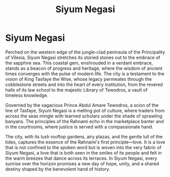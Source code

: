 #+title: Siyum Negasi
#+startup: inlineimages
#+category: Places

* Siyum Negasi
#+caption: Siyum Negasi, the capital of the Principality of Vilesia
#+attr_org: :width 800
#+attr_html: :class pic-banner :alt City of Siyum Negasi
#+attr_latex: :width 350px
[[./img/siyum-negasi.jpg]]

Perched on the western edge of the jungle-clad peninsula of the Principality of Vilesia, Siyum Negasi stretches its storied stones out to the embrace of the sapphire sea. This coastal gem, enshrouded in a verdant embrace, stands as a beacon of progress and heritage, where the wisdom of ancient times converges with the pulse of modern life. The city is a testament to the vision of King Tasfaye the Wise, whose legacy permeates through the cobblestone streets and into the heart of every institution, from the revered halls of its law school to the majestic Library of Tewodros, a vault of timeless knowledge.

Governed by the sagacious Prince Abdul Amare Tewodros, a scion of the line of Tasfaye, Siyum Negasi is a melting pot of culture, where traders from across the seas mingle with learned scholars under the shade of sprawling banyans. The principles of the Rahnami echo in the marketplace banter and in the courtrooms, where justice is served with a compassionate hand.

The city, with its lush rooftop gardens, airy plazas, and the gentle lull of the tides, captures the essence of the Rahnami's first principle—love. It is a love that is not confined to the spoken word but is woven into the very fabric of Siyum Negasi, a love that is both seen in the smiles of its people and felt in the warm breezes that dance across its terraces. In Siyum Negasi, every sunrise over the horizon promises a new day of hope, unity, and a shared destiny shaped by the benevolent hand of history.
